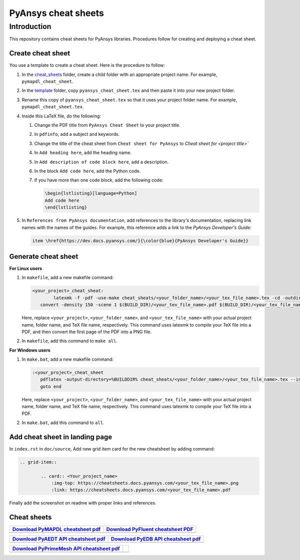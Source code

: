 PyAnsys cheat sheets
====================

Introduction
------------
This repository contains cheat sheets for PyAnsys libraries. Procedures follow for creating
and deploying a cheat sheet.

Create cheat sheet
~~~~~~~~~~~~~~~~~~
You use a template to create a cheat sheet. Here is the procedure to follow:

#. In the `<cheat_sheets>`_ folder, create a child folder with an appropriate project
   name. For example, ``pymapdl_cheat_sheet``.
#. In the `<template>`_ folder, copy ``pyansys_cheat_sheet.tex`` and then
   paste it into your new project folder.
#. Rename this copy of ``pyansys_cheat_sheet.tex`` so that it uses your project folder
   name. For example, ``pymapdl_cheat_sheet.tex``.
#. Inside this LaTeX file, do the following:

   #. Change the PDF title from ``PyAnsys Cheat Sheet`` to your project title.
   #. In ``pdfinfo``, add a subject and keywords.
   #. Change the title of the cheat sheet from ``Cheat sheet for PyAnsys`` to
      `Cheat sheet for <project title>``
   #. In ``Add heading here``, add the heading name.
   #. In ``Add description of code block here``, add a description.
   #. In the block ``Add code here``, add the Python code.
   #. If you have more than one code block, add the following code:

      .. code:: TeX

            \begin{lstlisting}[language=Python]
            Add code here
            \end{lstlisting} 

#. In ``References from PyAnsys documentation``, add references to the library's documentation,
   replacing link names with the names of the guides. For example, this reference adds a link to
   the *PyAnsys Developer's Guide*:

   .. code:: TeX

        item \href{https://dev.docs.pyansys.com/}{\color{blue}{PyAnsys Developer's Guide}}

Generate cheat sheet
~~~~~~~~~~~~~~~~~~~~

**For Linux users**


#. In ``makefile``, add a new makefile command:

   .. code:: bash

        <your_project>_cheat_sheat:
	        latexmk -f -pdf -use-make cheat_sheats/<your_folder_name>/<your_tex_file_name>.tex -cd -outdir=../../$(BUILD) -interaction=nonstopmode || true
           convert -density 150 -scene 1 $(BUILD_DIR)/<your_tex_file_name>.pdf $(BUILD_DIR)/<your_tex_file_name>.png

   Here, replace ``<your_project>``, ``<your_folder_name>``, and ``<your_tex_file_name>`` with your actual project name, folder name, and TeX file name, respectively.
   This command uses latexmk to compile your TeX file into a PDF, and then convert the first page of the PDF into a PNG file.

#.  In ``makefile``, add this command to ``make all``.

**For Windows users**

#. In ``make.bat``, add a new makefile command:

   .. code:: bash

         :<your_project>_cheat_sheet
            pdflatex -output-directory=%BUILDDIR% cheat_sheats/<your_folder_name>/<your_tex_file_name>.tex --interaction=nonstopmode
            goto end

   Here, replace ``<your_project>``, ``<your_folder_name>``, and ``<your_tex_file_name>`` with your actual project name, folder name, and TeX file name, respectively.
   This command uses latexmk to compile your TeX file into a PDF.

#.  In ``make.bat``, add this command to ``all``.

Add cheat sheet in landing page
~~~~~~~~~~~~~~~~~~~~~~~~~~~~~~~~

In ``index.rst`` in ``doc/source``, Add new grid item card for the new cheatsheet by adding command:


.. code:: bash

   .. grid-item::

           .. card:: <Your_project_name>
               :img-top: https://cheatsheets.docs.pyansys.com/<your_tex_file_name>.png
               :link: https://cheatsheets.docs.pyansys.com/<your_tex_file_name>.pdf


Finally add the screenshot on readme with proper links and references.


Cheat sheets
~~~~~~~~~~~~

+------------------------------------+-------------------------------------+
| `Download PyMAPDL cheatsheet pdf`_ | `Download PyFluent cheatsheet PDF`_ |
+====================================+=====================================+
| |pymapdl cheatsheet snapshot|      |  |pyfluent cheatsheet snapshot|     |
+------------------------------------+-------------------------------------+

+---------------------------------------+--------------------------------------+
| `Download PyAEDT API cheatsheet pdf`_ | `Download PyEDB API cheatsheet pdf`_ |
+=======================================+======================================+
| |pyaedt API cheatsheet snapshot|      |   |pyedb API cheatsheet snapshot|    |
+---------------------------------------+--------------------------------------+

+--------------------------------------------+-----+
| `Download PyPrimeMesh API cheatsheet pdf`_ |     |
+============================================+=====+
| |PyPrimeMesh cheatsheet snapshot|          |     |
+--------------------------------------------+-----+


.. Links and references

.. _Download PyMAPDL cheatsheet pdf: https://cheatsheets.docs.pyansys.com/pymapdl_cheat_sheet.pdf  
.. _Download PyFluent cheatsheet pdf: https://cheatsheets.docs.pyansys.com/pyfluent_cheat_sheet.pdf
.. _Download PyAEDT API cheatsheet pdf: https://cheatsheets.docs.pyansys.com/pyaedt_API_cheat_sheet.pdf
.. _Download PyEDB API cheatsheet pdf: https://cheatsheets.docs.pyansys.com/pyedb_API_cheat_sheet.pdf 
.. _Download PyPrimeMesh API cheatsheet pdf: https://cheatsheets.docs.pyansys.com/pyprimemesh_cheat_sheet.pdf
 
.. |pymapdl cheatsheet snapshot| image:: https://cheatsheets.docs.pyansys.com/pymapdl_cheat_sheet.png
   :alt: pymapdl cheatsheet snapshot

.. |pyfluent cheatsheet snapshot| image:: https://cheatsheets.docs.pyansys.com/pyfluent_cheat_sheet.png
   :alt: pyfluent cheatsheet snapshot

.. |pyaedt API cheatsheet snapshot| image:: https://cheatsheets.docs.pyansys.com/pyaedt_API_cheat_sheet.png
   :alt: pyaedt API cheatsheet snapshot

.. |pyedb API cheatsheet snapshot| image:: https://cheatsheets.docs.pyansys.com/pyedb_API_cheat_sheet.png
   :alt: pyedb API cheatsheet snapshot

.. |PyPrimeMesh cheatsheet snapshot| image:: https://cheatsheets.docs.pyansys.com/pyprimemesh_cheat_sheet.png
   :alt: PyPrimeMesh cheatsheet snapshot